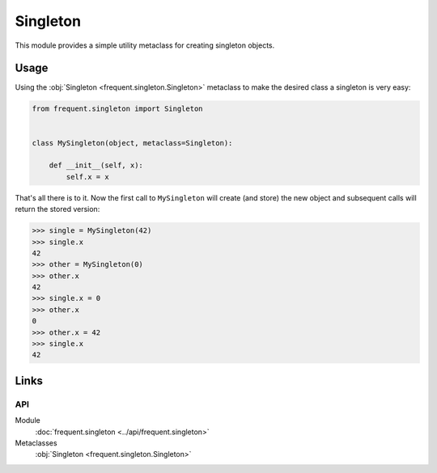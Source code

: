 #########
Singleton
#########

This module provides a simple utility metaclass for creating singleton objects.


Usage
=====

Using the :obj:`Singleton <frequent.singleton.Singleton>` metaclass to make the
desired class a singleton is very easy:

.. code-block:: python

    from frequent.singleton import Singleton


    class MySingleton(object, metaclass=Singleton):

        def __init__(self, x):
            self.x = x


That's all there is to it.  Now the first call to ``MySingleton`` will create
(and store) the new object and subsequent calls will return the stored version:

>>> single = MySingleton(42)
>>> single.x
42
>>> other = MySingleton(0)
>>> other.x
42
>>> single.x = 0
>>> other.x
0
>>> other.x = 42
>>> single.x
42


Links
=====

API
---

Module
    :doc:`frequent.singleton <../api/frequent.singleton>`

Metaclasses
    :obj:`Singleton <frequent.singleton.Singleton>`
